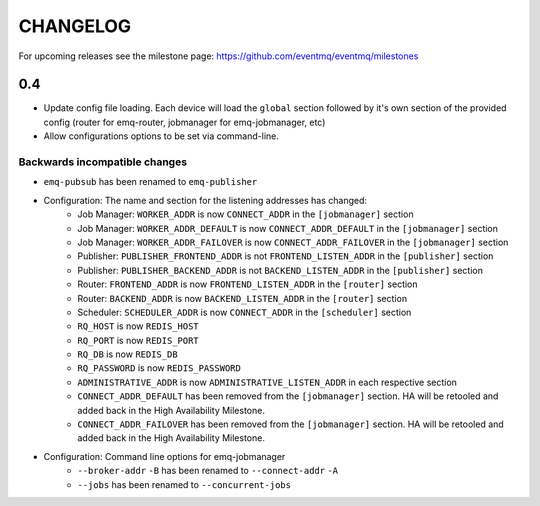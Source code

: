 #########
CHANGELOG
#########
For upcoming releases see the milestone page: https://github.com/eventmq/eventmq/milestones

0.4
===
* Update config file loading. Each device will load the ``global`` section followed by it's own section of the provided config (router for emq-router, jobmanager for emq-jobmanager, etc)
* Allow configurations options to be set via command-line.

Backwards incompatible changes
------------------------------
* ``emq-pubsub`` has been renamed to ``emq-publisher``
* Configuration: The name and section for the listening addresses has changed:
   * Job Manager: ``WORKER_ADDR`` is now ``CONNECT_ADDR`` in the ``[jobmanager]`` section
   * Job Manager: ``WORKER_ADDR_DEFAULT`` is now ``CONNECT_ADDR_DEFAULT`` in the ``[jobmanager]`` section
   * Job Manager: ``WORKER_ADDR_FAILOVER`` is now ``CONNECT_ADDR_FAILOVER`` in the ``[jobmanager]`` section
   * Publisher: ``PUBLISHER_FRONTEND_ADDR`` is not ``FRONTEND_LISTEN_ADDR`` in the ``[publisher]`` section
   * Publisher: ``PUBLISHER_BACKEND_ADDR`` is not ``BACKEND_LISTEN_ADDR`` in the ``[publisher]`` section
   * Router: ``FRONTEND_ADDR`` is now ``FRONTEND_LISTEN_ADDR`` in the ``[router]`` section
   * Router: ``BACKEND_ADDR`` is now ``BACKEND_LISTEN_ADDR`` in the ``[router]`` section
   * Scheduler: ``SCHEDULER_ADDR`` is now ``CONNECT_ADDR`` in the ``[scheduler]`` section
   * ``RQ_HOST`` is now ``REDIS_HOST``
   * ``RQ_PORT`` is now ``REDIS_PORT``
   * ``RQ_DB`` is now ``REDIS_DB``
   * ``RQ_PASSWORD`` is now ``REDIS_PASSWORD``
   * ``ADMINISTRATIVE_ADDR`` is now ``ADMINISTRATIVE_LISTEN_ADDR`` in each respective section
   * ``CONNECT_ADDR_DEFAULT`` has been removed from the ``[jobmanager]`` section. HA will be retooled and added back in the High Availability Milestone.
   * ``CONNECT_ADDR_FAILOVER`` has been removed from the ``[jobmanager]`` section. HA will be retooled and added back in the High Availability Milestone.
* Configuration: Command line options for emq-jobmanager
   * ``--broker-addr`` ``-B`` has been renamed to ``--connect-addr`` ``-A``
   * ``--jobs`` has been renamed to ``--concurrent-jobs``
